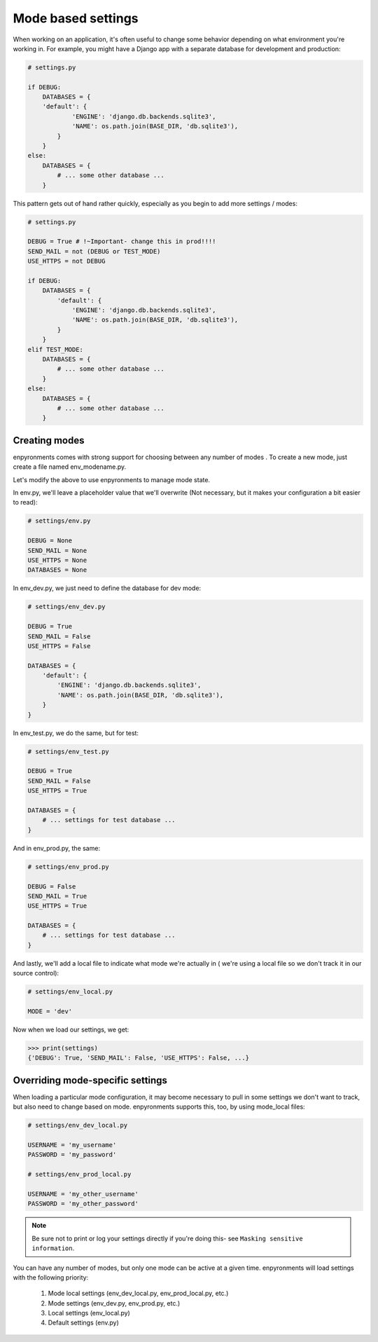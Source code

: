 Mode based settings
===================


When working on an application, it's often useful to change some behavior
depending on what environment you're working in. For example, you might have
a Django app with a separate database for development and production:

.. code-block:: python

    # settings.py

    if DEBUG:
        DATABASES = {
        'default': {
                'ENGINE': 'django.db.backends.sqlite3',
                'NAME': os.path.join(BASE_DIR, 'db.sqlite3'),
            }
        }
    else:
        DATABASES = {
            # ... some other database ...
        }

This pattern gets out of hand rather quickly, especially as you begin to add
more settings / modes:

.. code-block:: python

    # settings.py

    DEBUG = True # !~Important- change this in prod!!!!
    SEND_MAIL = not (DEBUG or TEST_MODE)
    USE_HTTPS = not DEBUG

    if DEBUG:
        DATABASES = {
            'default': {
                'ENGINE': 'django.db.backends.sqlite3',
                'NAME': os.path.join(BASE_DIR, 'db.sqlite3'),
            }
        }
    elif TEST_MODE:
        DATABASES = {
            # ... some other database ...
        }
    else:
        DATABASES = {
            # ... some other database ...
        }


Creating modes
--------------

enpyronments comes with strong support for choosing between any number of modes
. To create a new mode, just create a file named env_modename.py.

Let's modify the above to use enpyronments to manage mode state.

In env.py, we'll leave a placeholder value that we'll overwrite (Not necessary,
but it makes your configuration a bit easier to read):

.. code-block:: python

    # settings/env.py

    DEBUG = None
    SEND_MAIL = None
    USE_HTTPS = None
    DATABASES = None

In env_dev.py, we just need to define the database for dev mode:

.. code-block:: python

    # settings/env_dev.py

    DEBUG = True
    SEND_MAIL = False
    USE_HTTPS = False

    DATABASES = {
        'default': {
            'ENGINE': 'django.db.backends.sqlite3',
            'NAME': os.path.join(BASE_DIR, 'db.sqlite3'),
        }
    }

In env_test.py, we do the same, but for test:

.. code-block:: python

    # settings/env_test.py

    DEBUG = True
    SEND_MAIL = False
    USE_HTTPS = True

    DATABASES = {
        # ... settings for test database ...
    }

And in env_prod.py, the same:

.. code-block:: python

    # settings/env_prod.py

    DEBUG = False
    SEND_MAIL = True
    USE_HTTPS = True

    DATABASES = {
        # ... settings for test database ...
    }

And lastly, we'll add a local file to indicate what mode we're actually in (
we're using a local file so we don't track it in our source control):

.. code-block:: python

    # settings/env_local.py

    MODE = 'dev'

Now when we load our settings, we get:

>>> print(settings)
{'DEBUG': True, 'SEND_MAIL': False, 'USE_HTTPS': False, ...}


Overriding mode-specific settings
---------------------------------

When loading a particular mode configuration, it may become necessary to pull
in some settings we don't want to track, but also need to change based on mode.
enpyronments supports this, too, by using mode_local files:

.. code-blocK:: python

    # settings/env_dev_local.py

    USERNAME = 'my_username'
    PASSWORD = 'my_password'

    # settings/env_prod_local.py

    USERNAME = 'my_other_username'
    PASSWORD = 'my_other_password'

.. note::
    Be sure not to print or log your settings directly if you're doing this-
    see ``Masking sensitive information``.

You can have any number of modes, but only one mode can be active at a given
time. enpyronments will load settings with the following priority:

    1. Mode local settings (env_dev_local.py, env_prod_local.py, etc.)
    2. Mode settings (env_dev.py, env_prod.py, etc.)
    3. Local settings (env_local.py)
    4. Default settings (env.py)
